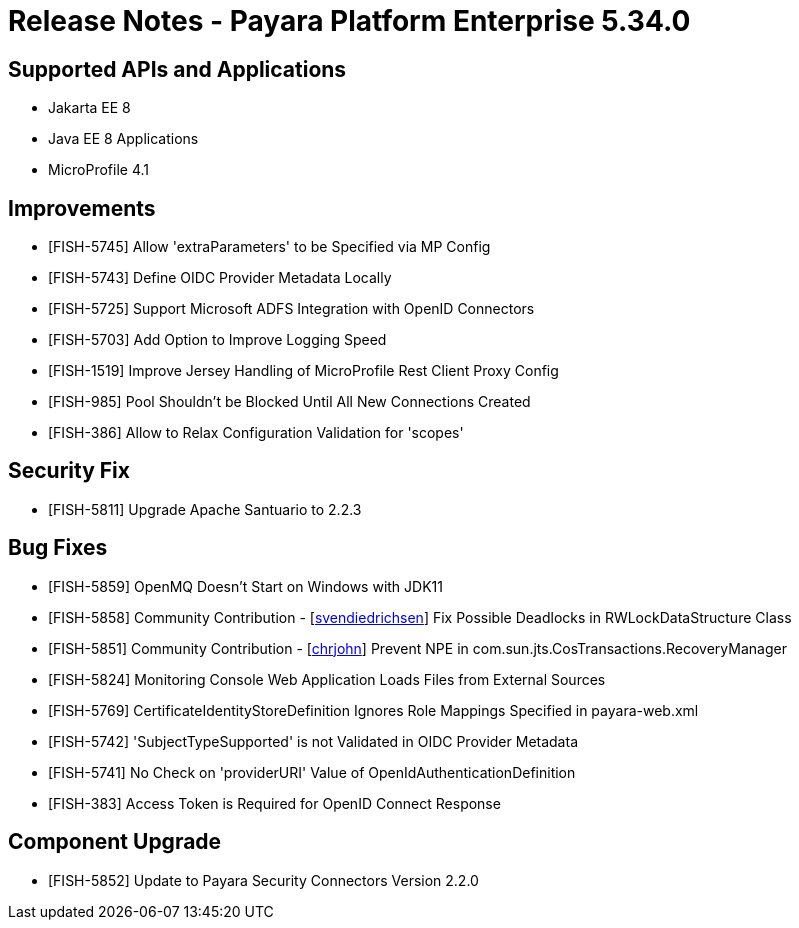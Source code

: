 = Release Notes - Payara Platform Enterprise 5.34.0

== Supported APIs and Applications
* Jakarta EE 8
* Java EE 8 Applications
* MicroProfile 4.1

== Improvements

* [FISH-5745] Allow 'extraParameters' to be Specified via MP Config
* [FISH-5743] Define OIDC Provider Metadata Locally
* [FISH-5725] Support Microsoft ADFS Integration with OpenID Connectors
* [FISH-5703] Add Option to Improve Logging Speed
* [FISH-1519] Improve Jersey Handling of MicroProfile Rest Client Proxy Config
* [FISH-985] Pool Shouldn't be Blocked Until All New Connections Created
* [FISH-386] Allow to Relax Configuration Validation for 'scopes'

== Security Fix

* [FISH-5811] Upgrade Apache Santuario to 2.2.3

== Bug Fixes

* [FISH-5859] OpenMQ Doesn't Start on Windows with JDK11
* [FISH-5858] Community Contribution - [https://github.com/svendiedrichsen[svendiedrichsen]] Fix Possible Deadlocks in RWLockDataStructure Class
* [FISH-5851] Community Contribution - [https://github.com/chrjohn[chrjohn]] Prevent NPE in com.sun.jts.CosTransactions.RecoveryManager
* [FISH-5824] Monitoring Console Web Application Loads Files from External Sources
* [FISH-5769] CertificateIdentityStoreDefinition Ignores Role Mappings Specified in payara-web.xml
* [FISH-5742] 'SubjectTypeSupported' is not Validated in OIDC Provider Metadata
* [FISH-5741] No Check on 'providerURI' Value of OpenIdAuthenticationDefinition
* [FISH-383] Access Token is Required for OpenID Connect Response

== Component Upgrade

* [FISH-5852] Update to Payara Security Connectors Version 2.2.0
